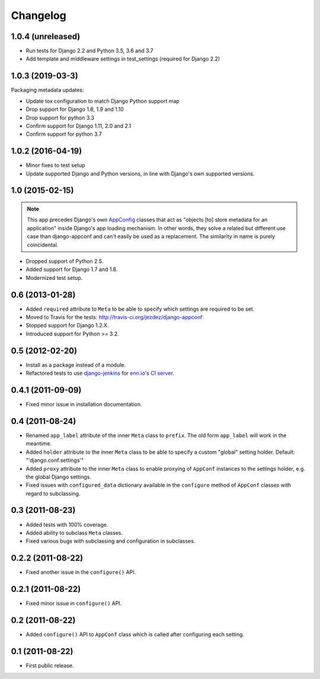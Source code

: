 Changelog
=========

1.0.4 (unreleased)
-----------------

* Run tests for Django 2.2 and Python 3.5, 3.6 and 3.7

* Add template and middleware settings in test_settings (required for Django 2.2)

1.0.3 (2019-03-3)
-----------------

Packaging metadata updates:

* Update tox configuration to match Django Python support map

* Drop support for Django 1.8, 1.9 and 1.10
* Drop support for python 3.3

* Confirm support for Django 1.11, 2.0 and 2.1
* Confirm support for python 3.7

1.0.2 (2016-04-19)
------------------

* Minor fixes to test setup

* Update supported Django and Python versions, in line with Django's
  own supported versions.


1.0 (2015-02-15)
----------------

.. note::

    This app precedes Django's own AppConfig_ classes that act as
    "objects [to] store metadata for an application" inside Django's
    app loading mechanism. In other words, they solve a related but
    different use case than django-appconf and can't easily be used
    as a replacement. The similarity in name is purely coincidental.

* Dropped support of Python 2.5.

* Added support for Django 1.7 and 1.8.

* Modernized test setup.

.. _AppConfig: https://docs.djangoproject.com/en/stable/ref/applications/#django.apps.AppConfig

0.6 (2013-01-28)
----------------

* Added ``required`` attribute to ``Meta`` to be able to specify which
  settings are required to be set.

* Moved to Travis for the tests: http://travis-ci.org/jezdez/django-appconf

* Stopped support for Django 1.2.X.

* Introduced support for Python >= 3.2.

0.5 (2012-02-20)
----------------

* Install as a package instead of a module.

* Refactored tests to use `django-jenkins`_ for `enn.io`_'s `CI server`_.

.. _`django-jenkins`: https://github.com/kmmbvnr/django-jenkins
.. _`enn.io`: http://enn.io
.. _`CI server`: https://ci.enn.io/job/django-appconf/

0.4.1 (2011-09-09)
------------------

* Fixed minor issue in installation documentation.

0.4 (2011-08-24)
----------------

* Renamed ``app_label`` attribute of the inner ``Meta`` class to ``prefix``.
  The old form ``app_label`` will work in the meantime.

* Added ``holder`` attribute to the inner ``Meta`` class to be able to
  specify a custom "global" setting holder. Default: "'django.conf.settings'"

* Added ``proxy`` attribute to the inner ``Meta`` class to enable proxying
  of ``AppConf`` instances to the settings holder, e.g. the global Django
  settings.

* Fixed issues with ``configured_data`` dictionary available in the
  ``configure`` method of ``AppConf`` classes with regard to subclassing.

0.3 (2011-08-23)
----------------

* Added tests with 100% coverage.

* Added ability to subclass ``Meta`` classes.

* Fixed various bugs with subclassing and configuration in subclasses.

0.2.2 (2011-08-22)
------------------

* Fixed another issue in the ``configure()`` API.

0.2.1 (2011-08-22)
------------------

* Fixed minor issue in ``configure()`` API.

0.2 (2011-08-22)
----------------

* Added ``configure()`` API to ``AppConf`` class which is called after
  configuring each setting.

0.1 (2011-08-22)
----------------

* First public release.
